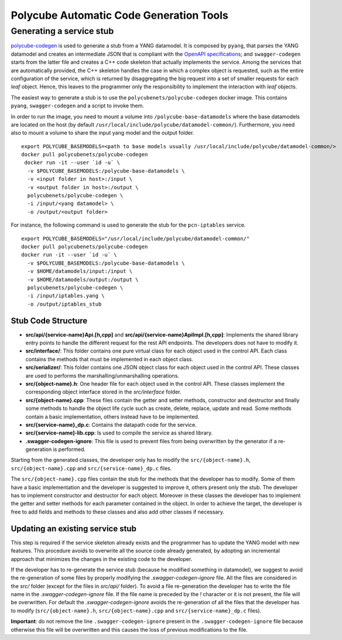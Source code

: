 Polycube Automatic Code Generation Tools
========================================

Generating a service stub
-------------------------

`polycube-codegen <https://github.com/polycube-network/polycube-codegen>`_ is used to generate a stub from a YANG datamodel.
It is composed by ``pyang``, that parses the YANG datamodel and creates an intermediate JSON that is compliant with the `OpenAPI specifications <https://swagger.io/specification/>`_; and ``swagger-codegen`` starts from the latter file and creates a C++ code skeleton that actually implements the service.
Among the services that are automatically provided, the C++ skeleton handles the case in which a complex object is requested, such as the entire configuration of the service, which is returned by disaggregating the big request into a set of smaller requests for each *leaf* object.
Hence, this leaves to the programmer only the responsibility to implement the interaction with *leaf* objects.

The easiest way to generate a stub is to use the ``polycubenets/polycube-codegen`` docker image.
This contains ``pyang``, ``swagger-codegen`` and a script to invoke them.

In order to run the image, you need to mount a volume into ``/polycube-base-datamodels`` where the base datamodels are located on the host (by default ``/usr/local/include/polycube/datamodel-common/``).
Furthermore, you need also to mount a volume to share the input yang model and the output folder.

::

  export POLYCUBE_BASEMODELS=<path to base models usually /usr/local/include/polycube/datamodel-common/>
  docker pull polycubenets/polycube-codegen
   docker run -it --user `id -u` \
    -v $POLYCUBE_BASEMODELS:/polycube-base-datamodels \
    -v <input folder in host>:/input \
    -v <output folder in host>:/output \
    polycubenets/polycube-codegen \
    -i /input/<yang datamodel> \
    -o /output/<output folder>

For instance, the following command is used to generate the stub for the ``pcn-iptables`` service.

::

  export POLYCUBE_BASEMODELS="/usr/local/include/polycube/datamodel-common/"
  docker pull polycubenets/polycube-codegen
  docker run -it --user `id -u` \
    -v $POLYCUBE_BASEMODELS:/polycube-base-datamodels \
    -v $HOME/datamodels/input:/input \
    -v $HOME/datamodels/output:/output \
    polycubenets/polycube-codegen \
    -i /input/iptables.yang \
    -o /output/iptables_stub


Stub Code Structure
*******************

- **src/api/{service-name}Api.[h,cpp]** and **src/api/{service-name}ApiImpl.[h,cpp]**: Implements the shared library entry points to handle the different request for the rest API endpoints. The developers does not have to modify it.
- **src/interface/**: This folder contains one pure virtual class for each object used in the control API. Each class contains the methods that must be implemented in each object class.
- **src/serializer/**: This folder contains one JSON object class for each object used in the control API. These classes are used to performs the marshalling/unmarshalling operations.
- **src/{object-name}.h**: One header file for each object used in the control API. These classes implement the corresponding object interface stored in the `src/interface` folder.
- **src/{object-name}.cpp**: These files contain the getter and setter methods, constructor and destructor and finally some methods to handle the object life cycle such as create, delete, replace, update and read. Some methods contain a basic implementation, others instead have to be implemented.
- **src/{service-name}_dp.c**: Contains the datapath code for the service.
- **src/{service-name]-lib.cpp**: Is used to compile the service as shared library.
- **.swagger-codegen-ignore**: This file is used to prevent files from being overwritten by the generator if a re-generation is performed.

Starting from the generated classes, the developer only has to modify the ``src/{object-name}.h``, ``src/{object-name}.cpp`` and ``src/{service-name}_dp.c`` files.

The ``src/{object-name}.cpp`` files contain the stub for the methods that the developer has to modify. Some of them have a basic implementation and the developer is suggested to improve it, others present only the stub.
The developer has to implement constructor and destructor for each object.
Moreover in these classes the developer has to implement the getter and setter methods for each parameter contained in the object.
In order to achieve the target, the developer is free to add fields and methods to these classes and also add other classes if necessary.

Updating an existing service stub
*********************************

This step is required if the service skeleton already exists and the programmer has to update the YANG model with new features.
This procedure avoids to overwrite all the source code already generated, by adopting an incremental approach that minimizes the changes in the existing code to the developer.

If the developer has to re-generate the service stub (because he modified something in datamodel), we suggest to avoid the re-generation of some files by properly modifying the `.swagger-codegen-ignore` file.
All the files are considered in the `src/` folder (except for the files in `src/api/` folder).
To avoid a file re-generation the developer has to write the file name in the `.swagger-codegen-ignore` file.
If the file name is preceded by the `!` character or it is not present, the file will be overwritten.
For default the `.swagger-codegen-ignore` avoids the re-generation of all the files that the developer has to modify (``src/{object-name}.h``, ``src/{object-name}.cpp``  and ``src/{service-name}_dp.c`` files).

**Important**: do not remove the line ``.swagger-codegen-ignore`` present in the ``.swagger-codegen-ignore`` file because otherwise this file will be overwritten and this causes the loss of previous modifications to the file.


